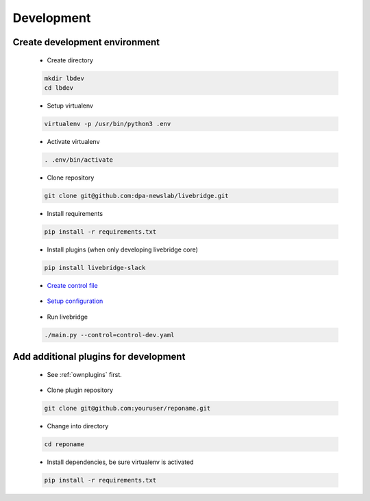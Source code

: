 .. _developing:

Development
===========

Create development environment
~~~~~~~~~~~~~~~~~~~~~~~~~~~~~~

 - Create directory

 .. code-block:: bash

    mkdir lbdev
    cd lbdev
 
 - Setup virtualenv

 .. code-block:: bash

    virtualenv -p /usr/bin/python3 .env

 - Activate virtualenv

 .. code-block:: bash

    . .env/bin/activate

 - Clone repository

 .. code-block:: bash

   git clone git@github.com:dpa-newslab/livebridge.git

 - Install requirements

 .. code-block:: bash

   pip install -r requirements.txt

 - Install plugins (when only developing livebridge core)

 .. code-block:: bash

  pip install livebridge-slack  

 - `Create control file <control>`_

\

 - `Setup configuration <quickstart.html#settings>`_

\

 - Run livebridge

 .. code-block:: bash

  ./main.py --control=control-dev.yaml

Add additional plugins for development
~~~~~~~~~~~~~~~~~~~~~~~~~~~~~~~~~~~~~~

 - See :ref:`ownplugins` first.

\

 - Clone plugin repository

 .. code-block:: bash
  
  git clone git@github.com:youruser/reponame.git


 - Change into directory

 .. code-block:: bash

  cd reponame 

 - Install dependencies, be sure virtualenv is activated

 .. code-block:: bash
  
  pip install -r requirements.txt


